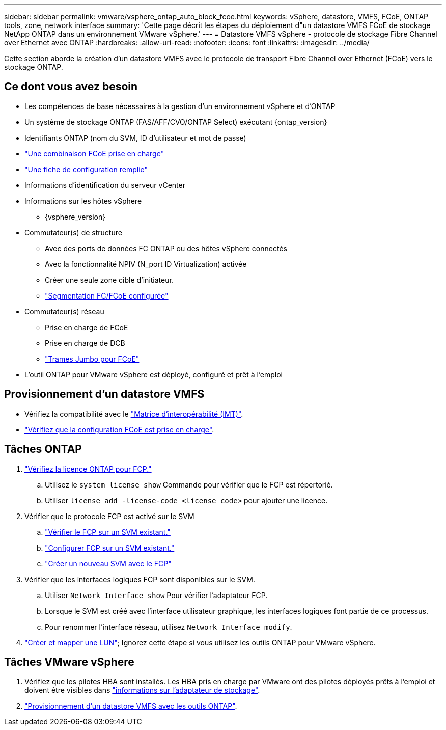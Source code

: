 ---
sidebar: sidebar 
permalink: vmware/vsphere_ontap_auto_block_fcoe.html 
keywords: vSphere, datastore, VMFS, FCoE, ONTAP tools, zone, network interface 
summary: 'Cette page décrit les étapes du déploiement d"un datastore VMFS FCoE de stockage NetApp ONTAP dans un environnement VMware vSphere.' 
---
= Datastore VMFS vSphere - protocole de stockage Fibre Channel over Ethernet avec ONTAP
:hardbreaks:
:allow-uri-read: 
:nofooter: 
:icons: font
:linkattrs: 
:imagesdir: ../media/


[role="lead"]
Cette section aborde la création d'un datastore VMFS avec le protocole de transport Fibre Channel over Ethernet (FCoE) vers le stockage ONTAP.



== Ce dont vous avez besoin

* Les compétences de base nécessaires à la gestion d'un environnement vSphere et d'ONTAP
* Un système de stockage ONTAP (FAS/AFF/CVO/ONTAP Select) exécutant {ontap_version}
* Identifiants ONTAP (nom du SVM, ID d'utilisateur et mot de passe)
* link:++https://docs.netapp.com/ontap-9/topic/com.netapp.doc.dot-cm-sanconf/GUID-CE5218C0-2572-4E12-9C72-BF04D5CE222A.html++["Une combinaison FCoE prise en charge"]
* link:++https://docs.netapp.com/ontap-9/topic/com.netapp.doc.exp-fc-esx-cpg/GUID-429C4DDD-5EC0-4DBD-8EA8-76082AB7ADEC.html++["Une fiche de configuration remplie"]
* Informations d'identification du serveur vCenter
* Informations sur les hôtes vSphere
+
** {vsphere_version}


* Commutateur(s) de structure
+
** Avec des ports de données FC ONTAP ou des hôtes vSphere connectés
** Avec la fonctionnalité NPIV (N_port ID Virtualization) activée
** Créer une seule zone cible d'initiateur.
** link:++https://docs.netapp.com/ontap-9/topic/com.netapp.doc.dot-cm-sanconf/GUID-374F3D38-43B3-423E-A710-2E2ABAC90D1A.html++["Segmentation FC/FCoE configurée"]


* Commutateur(s) réseau
+
** Prise en charge de FCoE
** Prise en charge de DCB
** link:++https://docs.netapp.com/ontap-9/topic/com.netapp.doc.dot-cm-sanag/GUID-16DEF659-E9C8-42B0-9B94-E5C5E2FEFF9C.html++["Trames Jumbo pour FCoE"]


* L'outil ONTAP pour VMware vSphere est déployé, configuré et prêt à l'emploi




== Provisionnement d'un datastore VMFS

* Vérifiez la compatibilité avec le https://mysupport.netapp.com/matrix["Matrice d'interopérabilité (IMT)"].
* link:++https://docs.netapp.com/ontap-9/topic/com.netapp.doc.exp-fc-esx-cpg/GUID-7D444A0D-02CE-4A21-8017-CB1DC99EFD9A.html++["Vérifiez que la configuration FCoE est prise en charge"].




== Tâches ONTAP

. link:https://docs.netapp.com/us-en/ontap-cli-98/system-license-show.html["Vérifiez la licence ONTAP pour FCP."]
+
.. Utilisez le `system license show` Commande pour vérifier que le FCP est répertorié.
.. Utiliser `license add -license-code <license code>` pour ajouter une licence.


. Vérifier que le protocole FCP est activé sur le SVM
+
.. link:++https://docs.netapp.com/ontap-9/topic/com.netapp.doc.exp-fc-esx-cpg/GUID-1C31DF2B-8453-4ED0-952A-DF68C3D8B76F.html++["Vérifier le FCP sur un SVM existant."]
.. link:++https://docs.netapp.com/ontap-9/topic/com.netapp.doc.exp-fc-esx-cpg/GUID-D322649F-0334-4AD7-9700-2A4494544CB9.html++["Configurer FCP sur un SVM existant."]
.. link:++https://docs.netapp.com/ontap-9/topic/com.netapp.doc.exp-fc-esx-cpg/GUID-0FCB46AA-DA18-417B-A9EF-B6A665DB77FC.html++["Créer un nouveau SVM avec le FCP"]


. Vérifier que les interfaces logiques FCP sont disponibles sur le SVM.
+
.. Utiliser `Network Interface show` Pour vérifier l'adaptateur FCP.
.. Lorsque le SVM est créé avec l'interface utilisateur graphique, les interfaces logiques font partie de ce processus.
.. Pour renommer l'interface réseau, utilisez `Network Interface modify`.


. link:++https://docs.netapp.com/ontap-9/topic/com.netapp.doc.dot-cm-sanag/GUID-D4DAC7DB-A6B0-4696-B972-7327EE99FD72.html++["Créer et mapper une LUN"]; Ignorez cette étape si vous utilisez les outils ONTAP pour VMware vSphere.




== Tâches VMware vSphere

. Vérifiez que les pilotes HBA sont installés. Les HBA pris en charge par VMware ont des pilotes déployés prêts à l'emploi et doivent être visibles dans link:++https://techdocs.broadcom.com/us/en/vmware-cis/vsphere/vsphere/7-0/vsphere-storage-7-0/getting-started-with-a-traditional-storage-model-in-vsphere-environment/supported-storage-adapters/view-storage-adapters-available-on-an-esxi-host.html++["informations sur l'adaptateur de stockage"].
. link:++https://docs.netapp.com/vapp-98/topic/com.netapp.doc.vsc-iag/GUID-D7CAD8AF-E722-40C2-A4CB-5B4089A14B00.html++["Provisionnement d'un datastore VMFS avec les outils ONTAP"].

